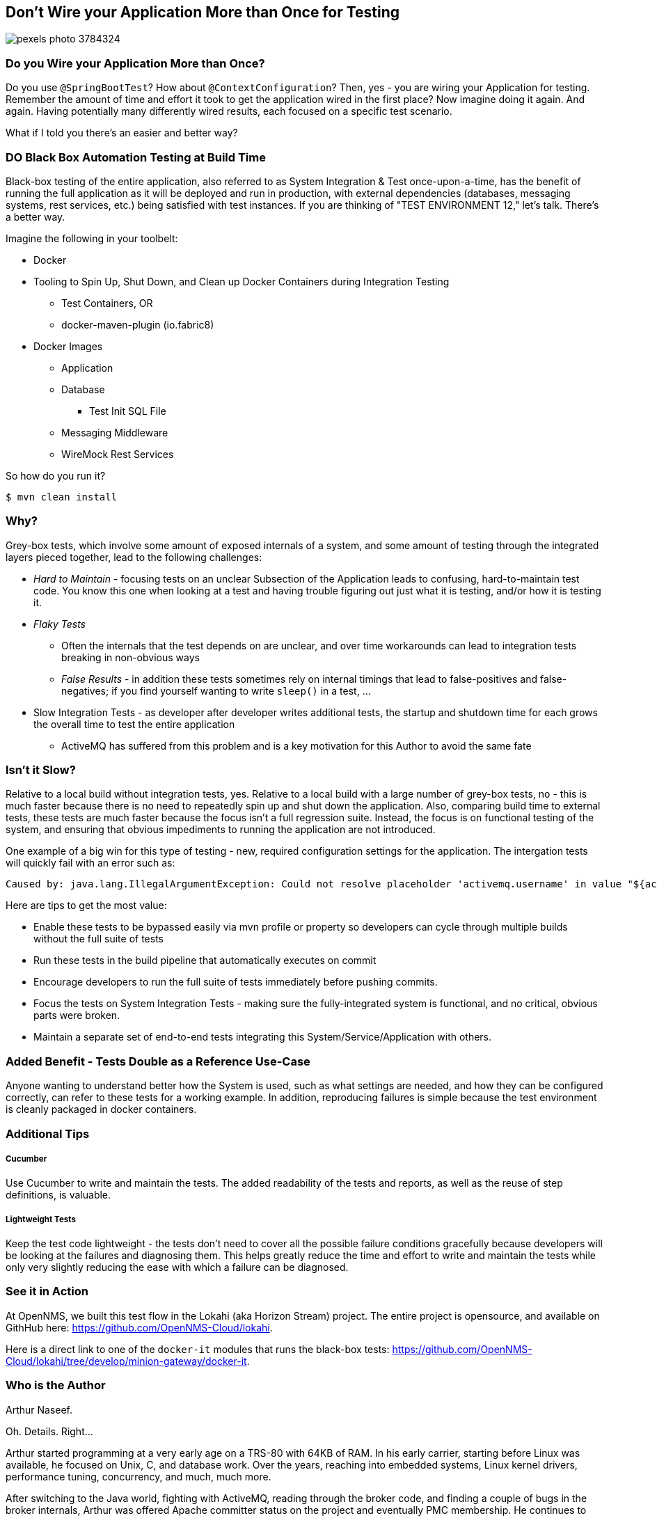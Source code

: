 == Don't Wire your Application More than Once for Testing

image::https://images.pexels.com/photos/3784324/pexels-photo-3784324.jpeg?auto=compress&cs=tinysrgb&w=768&dpr=1[]


=== Do you Wire your Application More than Once?

Do you use `@SpringBootTest`?  How about `@ContextConfiguration`?  Then, yes - you are wiring your Application for testing.  Remember the amount of time and effort it took to get the application wired in the first place?  Now imagine doing it again.  And again.  Having potentially many differently wired results, each focused on a specific test scenario.

What if I told you there's an easier and better way?

=== DO Black Box Automation Testing at Build Time

Black-box testing of the entire application, also referred to as System Integration & Test once-upon-a-time, has the benefit of running the full application as it will be deployed and run in production, with external dependencies (databases, messaging systems, rest services, etc.) being satisfied with test instances.  If you are thinking of "TEST ENVIRONMENT 12," let's talk.  There's a better way.

Imagine the following in your toolbelt:

* Docker
* Tooling to Spin Up, Shut Down, and Clean up Docker Containers during Integration Testing
** Test Containers, OR
** docker-maven-plugin (io.fabric8)
* Docker Images
** Application
** Database
*** Test Init SQL File
** Messaging Middleware
** WireMock Rest Services

So how do you run it?

  $ mvn clean install



=== Why?

Grey-box tests, which involve some amount of exposed internals of a system, and some amount of testing through the integrated layers pieced together, lead to the following challenges:

* _Hard to Maintain_ - focusing tests on an unclear Subsection of the Application leads to confusing, hard-to-maintain test code.  You know this one when looking at a test and having trouble figuring out just what it is testing, and/or how it is testing it.
* _Flaky Tests_
** Often the internals that the test depends on are unclear, and over time workarounds can lead to integration tests breaking in non-obvious ways
** _False Results_ - in addition these tests sometimes rely on internal timings that lead to false-positives and false-negatives; if you find yourself wanting to write `sleep()` in a test, ...
* Slow Integration Tests - as developer after developer writes additional tests, the startup and shutdown time for each grows the overall time to test the entire application
** ActiveMQ has suffered from this problem and is a key motivation for this Author to avoid the same fate

=== Isn't it Slow?

Relative to a local build without integration tests, yes.  Relative to a local build with a large number of grey-box tests, no - this is much faster because there is no need to repeatedly spin up and shut down the application.  Also, comparing build time to external tests, these tests are much faster because the focus isn't a full regression suite.  Instead, the focus is on functional testing of the system, and ensuring that obvious impediments to running the application are not introduced.

One example of a big win for this type of testing - new, required configuration settings for the application.  The intergation tests will quickly fail with an error such as:

  Caused by: java.lang.IllegalArgumentException: Could not resolve placeholder 'activemq.username' in value "${activemq.username}"

Here are tips to get the most value:

* Enable these tests to be bypassed easily via mvn profile or property so developers can cycle through multiple builds without the full suite of tests
* Run these tests in the build pipeline that automatically executes on commit
* Encourage developers to run the full suite of tests immediately before pushing commits.
* Focus the tests on System Integration Tests - making sure the fully-integrated system is functional, and no critical, obvious parts were broken.
* Maintain a separate set of end-to-end tests integrating this System/Service/Application with others.

=== Added Benefit - Tests Double as a Reference Use-Case

Anyone wanting to understand better how the System is used, such as what settings are needed, and how they can be configured correctly, can refer to these tests for a working example.  In addition, reproducing failures is simple because the test environment is cleanly packaged in docker containers.

=== Additional Tips

===== Cucumber
Use Cucumber to write and maintain the tests.  The added readability of the tests and reports, as well as the reuse of step definitions, is valuable.

===== Lightweight Tests
Keep the test code lightweight - the tests don't need to cover all the possible failure conditions gracefully because developers will be looking at the failures and diagnosing them.  This helps greatly reduce the time and effort to write and maintain the tests while only very slightly reducing the ease with which a failure can be diagnosed.

=== See it in Action

At OpenNMS, we built this test flow in the Lokahi (aka Horizon Stream) project.  The entire project is opensource, and available on GithHub here: https://github.com/OpenNMS-Cloud/lokahi.

Here is a direct link to one of the `docker-it` modules that runs the black-box tests: https://github.com/OpenNMS-Cloud/lokahi/tree/develop/minion-gateway/docker-it.


=== Who is the Author

Arthur Naseef.

Oh. Details.  Right...

Arthur started programming at a very early age on a TRS-80 with 64KB of RAM.  In his early carrier, starting before Linux was available, he focused on Unix, C, and database work.  Over the years, reaching into embedded systems, Linux kernel drivers, performance tuning, concurrency, and much, much more.

After switching to the Java world, fighting with ActiveMQ, reading through the broker code, and finding a couple of bugs in the broker internals, Arthur was offered Apache committer status on the project and eventually PMC membership.  He continues to consult, primarily focused on Java-based Service Oriented Architected (aka "Microservices"), and asserts expertise in Java, the JVM, and more.

Arthur is not shy to dig deep into internals - of third-party packages, O/S operation, Kernel internals - in order to solve problems.  Some of this can be seen in recent commits to the Ignite project, including a commit for this issue: https://issues.apache.org/jira/browse/IGNITE-17274.

Besides consulting work, you can see some of Arthur's efforts at work at Playful Digital Learning where he builds the technology that powers the business, including PDLCode, which enables early coders to learn by coding Minecraft in-game interactions.

==== My Philosophy

Wiring cool code was fun in the past.  But now, I strive to only write code that actually provides value - automating business-needs, automating the development process to speed development, applying best-practices, working tech debt out of solutions, and so on.

Coupled together with an internal need to "Solve Problems," this has resulted in many philosophies that guide my development toward high-value activities and away from low-value ones.  I spend a lot of time trying to share my learning with others.  And, of course, I'm always looking to improve further.


=== Reaching Out

Please do not hesitate to reach out with questions and comments, here on the Blog, or through the Savoir Technologies website at https://www.savoirtech.com.


=== With Thanks

Thank you to Andrea Piacquadio for the awesome stock photo: https://www.pexels.com/photo/woman-in-white-long-sleeve-shirt-using-silver-laptop-computer-3784324/

